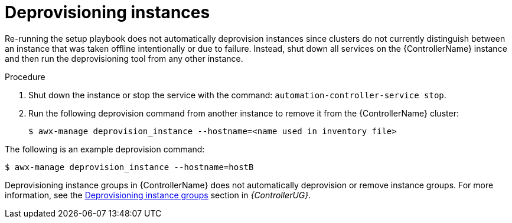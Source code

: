 :_mod-docs-content-type: PROCEDURE

[id="controller-deprovision-instances"]

= Deprovisioning instances

Re-running the setup playbook does not automatically deprovision instances since clusters do not currently distinguish between an instance that was taken offline intentionally or due to failure. 
Instead, shut down all services on the {ControllerName} instance and then run the deprovisioning tool from any other instance.

.Procedure

. Shut down the instance or stop the service with the command: `automation-controller-service stop`.
. Run the following deprovision command from another instance to remove it from the {ControllerName} cluster:
+
[literal, options="nowrap" subs="+attributes"]
----
$ awx-manage deprovision_instance --hostname=<name used in inventory file>
----

The following is an example deprovision command:

[literal, options="nowrap" subs="+attributes"]
----
$ awx-manage deprovision_instance --hostname=hostB
----

Deprovisioning instance groups in {ControllerName} does not automatically deprovision or remove instance groups.
For more information, see the link:{URLControllerUserGuide}/controller-instance-and-container-groups#controller-deprovision-instance-group[Deprovisioning instance groups] section in _{ControllerUG}_.
